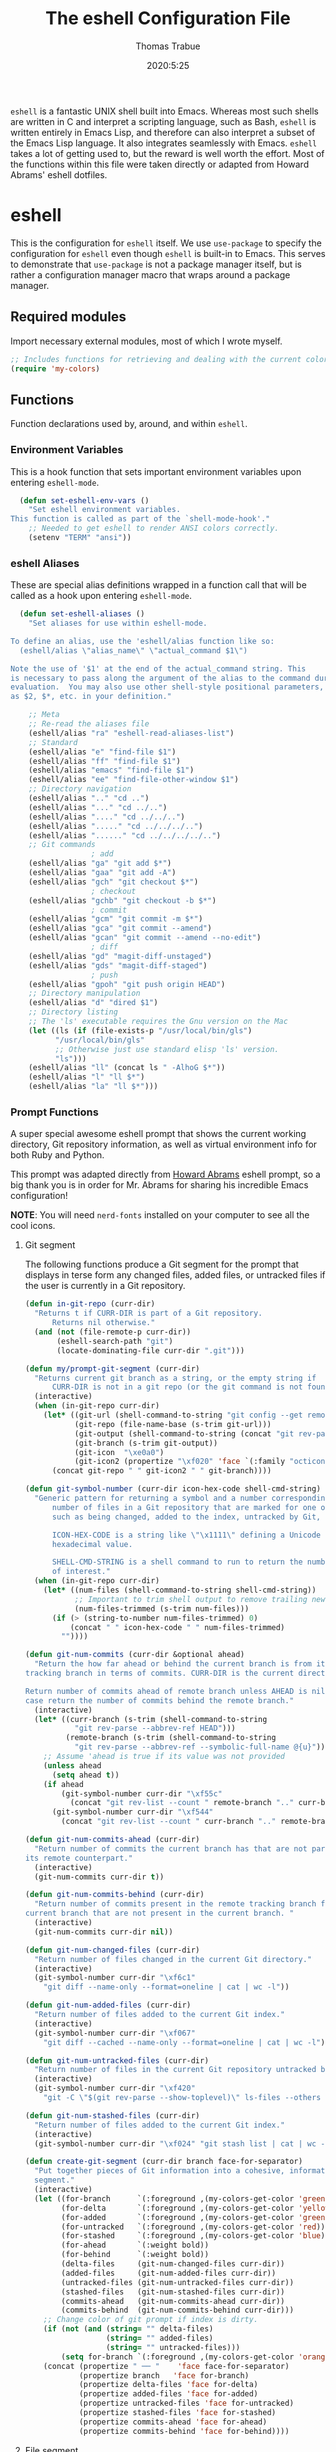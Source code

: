 #+title: The eshell Configuration File
#+author: Thomas Trabue
#+email:  tom.trabue@gmail.com
#+date:   2020:5:25
#+STARTUP: fold

=eshell= is a fantastic UNIX shell built into Emacs. Whereas most such shells
are written in C and interpret a scripting language, such as Bash, =eshell= is
written entirely in Emacs Lisp, and therefore can also interpret a subset of the
Emacs Lisp language. It also integrates seamlessly with Emacs.  =eshell= takes a
lot of getting used to, but the reward is well worth the effort.  Most of the
functions within this file were taken directly or adapted from Howard Abrams'
eshell dotfiles.

* eshell
  This is the configuration for =eshell= itself. We use =use-package= to specify
  the configuration for =eshell= even though =eshell= is built-in to Emacs. This
  serves to demonstrate that =use-package= is not a package manager itself, but
  is rather a configuration manager macro that wraps around a package manager.

** Required modules
   Import necessary external modules, most of which I wrote myself.

#+begin_src emacs-lisp
  ;; Includes functions for retrieving and dealing with the current color theme.
  (require 'my-colors)
#+end_src

** Functions
   Function declarations used by, around, and within =eshell=.
*** Environment Variables
    This is a hook function that sets important environment variables upon
    entering =eshell-mode=.

#+begin_src emacs-lisp
  (defun set-eshell-env-vars ()
    "Set eshell environment variables.
This function is called as part of the `shell-mode-hook'."
    ;; Needed to get eshell to render ANSI colors correctly.
    (setenv "TERM" "ansi"))
#+end_src

*** eshell Aliases
    These are special alias definitions wrapped in a function call that will be
    called as a hook upon entering =eshell-mode=.

#+begin_src emacs-lisp
    (defun set-eshell-aliases ()
      "Set aliases for use within eshell-mode.

  To define an alias, use the 'eshell/alias function like so:
    (eshell/alias \"alias_name\" \"actual_command $1\")

  Note the use of '$1' at the end of the actual_command string. This
  is necessary to pass along the argument of the alias to the command during
  evaluation.  You may also use other shell-style positional parameters, such
  as $2, $*, etc. in your definition."

      ;; Meta
      ;; Re-read the aliases file
      (eshell/alias "ra" "eshell-read-aliases-list")
      ;; Standard
      (eshell/alias "e" "find-file $1")
      (eshell/alias "ff" "find-file $1")
      (eshell/alias "emacs" "find-file $1")
      (eshell/alias "ee" "find-file-other-window $1")
      ;; Directory navigation
      (eshell/alias ".." "cd ..")
      (eshell/alias "..." "cd ../..")
      (eshell/alias "...." "cd ../../..")
      (eshell/alias "....." "cd ../../../..")
      (eshell/alias "......" "cd ../../../../..")
      ;; Git commands
                    ; add
      (eshell/alias "ga" "git add $*")
      (eshell/alias "gaa" "git add -A")
      (eshell/alias "gch" "git checkout $*")
                    ; checkout
      (eshell/alias "gchb" "git checkout -b $*")
                    ; commit
      (eshell/alias "gcm" "git commit -m $*")
      (eshell/alias "gca" "git commit --amend")
      (eshell/alias "gcan" "git commit --amend --no-edit")
                    ; diff
      (eshell/alias "gd" "magit-diff-unstaged")
      (eshell/alias "gds" "magit-diff-staged")
                    ; push
      (eshell/alias "gpoh" "git push origin HEAD")
      ;; Directory manipulation
      (eshell/alias "d" "dired $1")
      ;; Directory listing
      ;; The 'ls' executable requires the Gnu version on the Mac
      (let ((ls (if (file-exists-p "/usr/local/bin/gls")
            "/usr/local/bin/gls"
            ;; Otherwise just use standard elisp 'ls' version.
            "ls")))
      (eshell/alias "ll" (concat ls " -AlhoG $*"))
      (eshell/alias "l" "ll $*")
      (eshell/alias "la" "ll $*")))
#+end_src

*** Prompt Functions
    A super special awesome eshell prompt that shows the current working
    directory, Git repository information, as well as virtual environment info
    for both Ruby and Python.

    This prompt was adapted directly from [[https://github.com/howardabrams/dot-files/blob/master/emacs-eshell.org][Howard Abrams]] eshell prompt, so a big
    thank you is in order for Mr. Abrams for sharing his incredible Emacs configuration!

    *NOTE*: You will need =nerd-fonts= installed on your computer to see all the cool
    icons.

***** Git segment
    The following functions produce a Git segment for the prompt that displays
    in terse form any changed files, added files, or untracked files if the user
    is currently in a Git repository.

#+begin_src emacs-lisp
  (defun in-git-repo (curr-dir)
    "Returns t if CURR-DIR is part of a Git repository.
        Returns nil otherwise."
    (and (not (file-remote-p curr-dir))
         (eshell-search-path "git")
         (locate-dominating-file curr-dir ".git")))

  (defun my/prompt-git-segment (curr-dir)
    "Returns current git branch as a string, or the empty string if
        CURR-DIR is not in a git repo (or the git command is not found)."
    (interactive)
    (when (in-git-repo curr-dir)
      (let* ((git-url (shell-command-to-string "git config --get remote.origin.url"))
             (git-repo (file-name-base (s-trim git-url)))
             (git-output (shell-command-to-string (concat "git rev-parse --abbrev-ref HEAD")))
             (git-branch (s-trim git-output))
             (git-icon  "\xe0a0")
             (git-icon2 (propertize "\xf020" 'face `(:family "octicons"))))
        (concat git-repo " " git-icon2 " " git-branch))))

  (defun git-symbol-number (curr-dir icon-hex-code shell-cmd-string)
    "Generic pattern for returning a symbol and a number corresponding to a
        number of files in a Git repository that are marked for one of many reasons,
        such as being changed, added to the index, untracked by Git, etc.

        ICON-HEX-CODE is a string like \"\x1111\" defining a Unicode character's
        hexadecimal value.

        SHELL-CMD-STRING is a shell command to run to return the number of files
        of interest."
    (when (in-git-repo curr-dir)
      (let* ((num-files (shell-command-to-string shell-cmd-string))
             ;; Important to trim shell output to remove trailing newlines!
             (num-files-trimmed (s-trim num-files)))
        (if (> (string-to-number num-files-trimmed) 0)
            (concat " " icon-hex-code " " num-files-trimmed)
          ""))))

  (defun git-num-commits (curr-dir &optional ahead)
    "Return the how far ahead or behind the current branch is from its remote
  tracking branch in terms of commits. CURR-DIR is the current directory.

  Return number of commits ahead of remote branch unless AHEAD is nil, in which
  case return the number of commits behind the remote branch."
    (interactive)
    (let* ((curr-branch (s-trim (shell-command-to-string
             "git rev-parse --abbrev-ref HEAD")))
           (remote-branch (s-trim (shell-command-to-string
             "git rev-parse --abbrev-ref --symbolic-full-name @{u}"))))
      ;; Assume 'ahead is true if its value was not provided
      (unless ahead
        (setq ahead t))
      (if ahead
          (git-symbol-number curr-dir "\xf55c"
            (concat "git rev-list --count " remote-branch ".." curr-branch))
        (git-symbol-number curr-dir "\xf544"
          (concat "git rev-list --count " curr-branch ".." remote-branch)))))

  (defun git-num-commits-ahead (curr-dir)
    "Return number of commits the current branch has that are not part of
  its remote counterpart."
    (interactive)
    (git-num-commits curr-dir t))

  (defun git-num-commits-behind (curr-dir)
    "Return number of commits present in the remote tracking branch for the
  current branch that are not present in the current branch. "
    (interactive)
    (git-num-commits curr-dir nil))

  (defun git-num-changed-files (curr-dir)
    "Return number of files changed in the current Git directory."
    (interactive)
    (git-symbol-number curr-dir "\xf6c1"
      "git diff --name-only --format=oneline | cat | wc -l"))

  (defun git-num-added-files (curr-dir)
    "Return number of files added to the current Git index."
    (interactive)
    (git-symbol-number curr-dir "\xf067"
      "git diff --cached --name-only --format=oneline | cat | wc -l"))

  (defun git-num-untracked-files (curr-dir)
    "Return number of files in the current Git repository untracked by Git."
    (interactive)
    (git-symbol-number curr-dir "\xf420"
      "git -C \"$(git rev-parse --show-toplevel)\" ls-files --others --exclude-standard | wc -l"))

  (defun git-num-stashed-files (curr-dir)
    "Return number of files added to the current Git index."
    (interactive)
    (git-symbol-number curr-dir "\xf024" "git stash list | cat | wc -l"))

  (defun create-git-segment (curr-dir branch face-for-separator)
    "Put together pieces of Git information into a cohesive, informative
    segment."
    (interactive)
    (let ((for-branch      `(:foreground ,(my-colors-get-color 'green) :weight bold))
          (for-delta       `(:foreground ,(my-colors-get-color 'yellow)))
          (for-added       `(:foreground ,(my-colors-get-color 'green)))
          (for-untracked   `(:foreground ,(my-colors-get-color 'red)))
          (for-stashed     `(:foreground ,(my-colors-get-color 'blue)))
          (for-ahead       `(:weight bold))
          (for-behind      `(:weight bold))
          (delta-files     (git-num-changed-files curr-dir))
          (added-files     (git-num-added-files curr-dir))
          (untracked-files (git-num-untracked-files curr-dir))
          (stashed-files   (git-num-stashed-files curr-dir))
          (commits-ahead   (git-num-commits-ahead curr-dir))
          (commits-behind  (git-num-commits-behind curr-dir)))
      ;; Change color of git prompt if index is dirty.
      (if (not (and (string= "" delta-files)
                    (string= "" added-files)
                    (string= "" untracked-files)))
          (setq for-branch `(:foreground ,(my-colors-get-color 'orange))))
      (concat (propertize " ── "    'face face-for-separator)
              (propertize branch   'face for-branch)
              (propertize delta-files 'face for-delta)
              (propertize added-files 'face for-added)
              (propertize untracked-files 'face for-untracked)
              (propertize stashed-files 'face for-stashed)
              (propertize commits-ahead 'face for-ahead)
              (propertize commits-behind 'face for-behind))))
#+end_src

***** File segment
     This is the standard directory path segment of the prompt.

#+begin_src emacs-lisp
  (defun pwd-replace-home (curr-dir)
    "Replace home in CURR-DIR with tilde (~) character."
    (interactive)
    (let* ((home (expand-file-name (getenv "HOME")))
           (home-len (length home)))
      (if (and
           (>= (length curr-dir) home-len)
           (equal home (substring curr-dir 0 home-len)))
          (concat "~" (substring curr-dir home-len))
        curr-dir)))

  (defun pwd-shorten-dirs (curr-dir)
    "Shorten all directory names in CURR-DIR except the last two."
    (let ((p-lst (split-string curr-dir "/")))
      (if (> (length p-lst) 2)
          (concat
           (mapconcat (lambda (elm) (if (zerop (length elm)) ""
                                      (substring elm 0 1)))
                      (butlast p-lst 2)
                      "/")
           "/"
           (mapconcat (lambda (elm) elm)
                      (last p-lst 2)
                      "/"))
        curr-dir)))  ;; Otherwise, we just return the CURR-DIR

  (defun split-directory-prompt (directory)
    "Break up the directory into a 'parent' and a 'base'"
    (if (string-match-p ".*/.*" directory)
        (list (file-name-directory directory) (file-name-base directory))
      (list "" directory)))
#+end_src

***** Ruby virtual environment segment
     Displays some information about Ruby virtual environments.

#+begin_src emacs-lisp
  (defun my/prompt-ruby-segment ()
    "Returns a string (may be empty) based on the current Ruby Virtual Environment."
    (let* ((executable "~/.rvm/bin/rvm-prompt")
           (command    (concat executable "v g")))
      (when (file-exists-p executable)
        (let* ((results (shell-command-to-string executable))
               (cleaned (string-trim results))
               (gem     (propertize "\xe92b" 'face `(:family "alltheicons"))))
          (when (and cleaned (not (equal cleaned "")))
            (s-replace "ruby-" gem cleaned))))))
#+end_src

***** Python virtual environment segment
     Displays some information about Python virtual environments.

#+begin_src emacs-lisp
      (defun my/prompt-python-segment ()
        "Returns a string (may be empty) based on the current Python
  Virtual Environment. Assuming the M-x command: `pyenv-mode-set'
  has been called."
        (when (fboundp #'pyenv-mode-version)
          (let ((venv (pyenv-mode-version)))
            (when venv
              (concat
               (propertize "\xe928" 'face `(:family "alltheicons"))
               (pyenv-mode-version))))))
#+end_src

***** User segment

#+begin_src emacs-lisp
  (defun my/prompt-user-segment ()
    "Return the propertiezed user segment of the eshell prompt."
    (interactive)
    (let* ((username (getenv "USER"))
           (for-user (if (string= username "root")
             `(:foreground ,(my-colors-get-color 'red) :weight bold)
             `(:foreground ,(my-colors-get-color 'cyan) :weight bold)))
           (user (propertize username 'face for-user))
           (user-icon (propertize "\xf2be" 'face for-user)))
      (concat user-icon " " user)))
#+end_src

***** Directory segment

#+begin_src emacs-lisp
    (defun my/prompt-dir-segment (curr-dir)
      "Return the propertiezed directory segment of the eshell prompt."
      (interactive)
      (let* ((dark-env (eq 'dark (frame-parameter nil 'background-mode)))
            (for-parent  (if dark-env `(:foreground ,(my-colors-get-color 'yellow))
                          `(:foreground ,(my-colors-get-color 'blue))))
            (for-dir     (if dark-env `(:foreground ,(my-colors-get-color 'violet) :weight bold)
                           `(:foreground ,(my-colors-get-color 'orange) :weight bold)))
            (dir-icon (propertize "\xf413" 'face for-dir))
            (directory (split-directory-prompt
                      (pwd-shorten-dirs (pwd-replace-home curr-dir))))
            (parent (propertize (car directory) 'face for-parent))
            (name   (propertize (cadr directory) 'face for-dir)))
        (concat dir-icon " " parent name)))
#+end_src

***** Final prompt function
     Here's where all the magic happens! This function puts everything together
     into one super prompt.

#+begin_src emacs-lisp
    (defun eshell/eshell-local-prompt-function ()
        "A prompt for eshell that works locally (in that is assumes
  that it could run certain commands) in order to make a prettier,
  more-helpful local prompt."
        (interactive)
        (let* ((curr-dir (eshell/pwd))
              ;; Colors/faces
              (for-div    `(:weight bold))
              (for-ruby   `(:foreground ,(my-colors-get-color 'red)))
              (for-python `(:foreground ,(my-colors-get-color 'blue)))
              ;; Symbolic segment connectors
              (seg-begin (propertize "╭⟣─ " 'face for-div))
              (seg-continue (propertize " ── " 'face for-div))
              (user (my/prompt-user-segment))
              (dir (my/prompt-dir-segment curr-dir))
              (branch (my/prompt-git-segment curr-dir))

              (ruby   (when (not (file-remote-p curr-dir)) (my/prompt-ruby-segment)))
              (python (when (not (file-remote-p curr-dir)) (my/prompt-python-segment))))

        (concat seg-begin user seg-continue dir
            (when branch (create-git-segment curr-dir branch for-div))
            (when ruby
            (concat (seg-continue)
                    (propertize ruby   'face for-ruby)))
            (when python
            (concat (seg-continue)
                    (propertize python 'face for-python)))
            (propertize "\n"     'face for-div)
            (propertize "╰"      'face for-div)
            (propertize (if (= (user-uid) 0) " #" " $") 'face `(:weight ultra-bold))
            ;; (propertize " └→" 'face (if (= (user-uid) 0) `(:weight ultra-bold :foreground "red") `(:weight ultra-bold)))
            (propertize " "    'face `(:weight bold)))))
#+end_src

*** TRAMP Functions

#+begin_src emacs-lisp
      (defun eshell-there (host)
        "Creates an eshell session that uses Tramp to automatically connect to a
remote system, HOST.  The hostname can be either the IP address, or FQDN, and
can specify the user account, as in root@blah.com. HOST can also be a complete
Tramp reference."
        (interactive "sHost: ")

        (let* ((default-directory
                 (cond
                  ((string-match-p "^/" host) host)

                  ((string-match-p (ha/eshell-host-regexp 'full) host)
                   (string-match (ha/eshell-host-regexp 'full) host) ;; Why!?
                   (let* ((user1 (match-string 2 host))
                          (host1 (match-string 3 host))
                          (user2 (match-string 6 host))
                          (host2 (match-string 7 host)))
                     (if host1
                         (ha/eshell-host->tramp user1 host1)
                       (ha/eshell-host->tramp user2 host2))))

                  (t (format "/%s:" host)))))
          (eshell-here)))

      (defun ha/eshell-host-regexp (regexp)
        "Returns a particular regular expression based on symbol, REGEXP"
        (let* ((user-regexp      "\\(\\([[:alpha:].]+\\)@\\)?")
               (tramp-regexp     "\\b/ssh:[:graph:]+")
               (ip-char          "[[:digit:]]")
               (ip-plus-period   (concat ip-char "+" "\\."))
               (ip-regexp        (concat "\\(\\(" ip-plus-period "\\)\\{3\\}" ip-char "+\\)"))
               (host-char        "[[:alpha:][:digit:]-]")
               (host-plus-period (concat host-char "+" "\\."))
               (host-regexp      (concat "\\(\\(" host-plus-period "\\)+" host-char "+\\)"))
               (horrific-regexp  (concat "\\b"
                                         user-regexp ip-regexp
                                         "\\|"
                                         user-regexp host-regexp
                                         "\\b")))
          (cond
           ((eq regexp 'tramp) tramp-regexp)
           ((eq regexp 'host)  host-regexp)
           ((eq regexp 'full)  horrific-regexp))))

      (defun ha/eshell-scan-for-hostnames ()
        "Helper function to scan the current line for any hostnames, IP
or Tramp references.  This returns a tuple of the username (if
found) and the hostname.

If a Tramp reference is found, the username part of the tuple
will be `nil'."
        (save-excursion
          (goto-char (line-beginning-position))
          (if (search-forward-regexp (ha/eshell-host-regexp 'tramp) (line-end-position) t)
              (cons nil (buffer-substring-no-properties (match-beginning 0) (match-end 0)))

            ;; Returns the text associated with match expression, NUM or `nil' if no match was found.
            (cl-flet ((ha/eshell-get-expression (num) (if-let ((first (match-beginning num))
                                                               (end   (match-end num)))
                                                          (buffer-substring-no-properties first end))))

              (search-forward-regexp (ha/eshell-host-regexp 'full) (line-end-position))

              ;; Until this is completely robust, let's keep this debugging code here:
              ;; (message (mapconcat (lambda (tup) (if-let ((s (car tup))
              ;;                                       (e (cadr tup)))
              ;;                                  (buffer-substring-no-properties s e)
              ;;                                "null"))
              ;;             (-partition 2 (match-data t)) " -- "))

              (let ((user1 (ha/eshell-get-expression 2))
                    (host1 (ha/eshell-get-expression 3))
                    (user2 (ha/eshell-get-expression 6))
                    (host2 (ha/eshell-get-expression 7)))
                (if host1
                    (cons user1 host1)
                  (cons user2 host2)))))))

      (defun ha/eshell-host->tramp (username hostname &optional prefer-root)
        "Returns a TRAMP reference based on a USERNAME and HOSTNAME
that refers to any host or IP address."
        (cond ((string-match-p "^/" host)
               host)
              ((or (and prefer-root (not username)) (equal username "root"))
               (format "/ssh:%s|sudo:%s:" hostname hostname))
              ((or (null username) (equal username user-login-name))
               (format "/ssh:%s:" hostname))
              (t
               (format "/ssh:%s|sudo:%s|sudo@%s:%s:" hostname hostname username hostname))))

      (defun eshell-here-on-line (p)
        "Search the current line for an IP address or hostname, and call the `eshell-here' function.

Call with PREFIX to connect with the `root' useraccount, via `sudo'."
        (interactive "p")
        (destructuring-bind (user host) (ha/eshell-scan-for-hostnames)
          (let ((default-directory (ha/eshell-host->tramp user host (> p 1))))
            (message "Connecting to: %s" default-directory)
            ;; With the `default-directory' set to a Tramp reference, rock on!
            (eshell-here))))

      (bind-key "M-s-1" #'eshell-here-on-line)
#+end_src

*** Other Functions
     These interactive functions are meant to be called from outside of the
     =eshell= environment.

#+begin_src emacs-lisp
    (defun eshell-cwd ()
      "Set the eshell directory to that of the current buffer.

Usage: \\[eshell-cwd]."
      (interactive)
      (let (
            (path (file-name-directory (or  (buffer-file-name) default-directory)))
            )
        (with-current-buffer "*eshell*"
          (cd path)
          (eshell-emit-prompt))))
#+end_src

*** Special =eshell= Functions
     These are similar to Bash functions. They are meant to be called like a
     normal executable from within the =eshell=.

#+begin_src emacs-lisp
    ;; Custom eshell functions
    ;; These can be called from within eshell by the name following the
    ;; 'eshell/' prefix.
    (defun eshell/clear ()
      "Clear the eshell buffer."
      (interactive)
      (let ((inhibit-read-only t))
        (erase-buffer)))

    ;; Alias function for magit-status
    ;; This is not a regular alias because it kept changing the current directory.
    (defun eshell/gs (&rest args)
      (magit-status (pop args) nil)
      ;; The echo command suppresses output
      (eshell/echo))

    (defun eshell-below ()
      "Open new or existing eshell session in split window below current window.

If you are currently in an eshell session then this function does nothing."
      (interactive)
      (let (;; Tell windmove to create a new window if it does not already exist.
            (windmove-create-window t)
            (eshell-win nil)
            )
        (when (not (string= "*eshell*" (buffer-name)))
          (setq eshell-win (windmove-down))
          (select-window eshell-win)
          (eshell))))
#+end_src

** use-package Macro
    This is where we specify the =use-package= directive for =eshell=, which
    makes use of all the functions we've written above.

#+begin_src emacs-lisp
  (use-package eshell
    :after evil-collection
    :hook
    (eshell-mode . (lambda ()
                     (set-eshell-env-vars)
                     (set-eshell-aliases)))
    :bind
    (:map eshell-proc-mode-map
     ("M-j" . eshell-next-matching-input-from-input)
     ("M-k" . eshell-previous-matching-input-from-input))
    :custom
    ;; eshell-buffer-shorthand t ...  Can't see Bug 19391
    (eshell-scroll-to-bottom-on-input 'all)
    (eshell-error-if-no-glob t)
    (eshell-hist-ignoredups t)
    (eshell-save-history-on-exit t)
    (eshell-prefer-lisp-functions nil)
    (eshell-destroy-buffer-when-process-dies t)
     ;; Turn off default prompt, otherwise our custom one will not work.
    (eshell-highlight-prompt nil)
     ;; Set eshell variables
     ;; The main directory where Emacs will store eshell files
     ;; ~/.emacs.d/eshell
    (eshell-directory-name (expand-file-name "eshell" user-emacs-directory))
    :init
    (setq-default eshell-prompt-function #'eshell/eshell-local-prompt-function)
    :config
    ;; Use C-r in eshell mode to search back through history
    (evil-define-key '(normal insert) eshell-mode-map
      (kbd "C-r") 'helm-eshell-history))
#+end_src

* Plugins
  Third-party plugins for =eshell= to enhance its power.

** virtualenvwrapper
   Use Python virtualenvs in =eshell=.

#+begin_src emacs-lisp
  ;; Display python virtualenvs in eshell.
  (use-package virtualenvwrapper)
#+end_src

** eshell-prompt-extras
   This package contains some fancier pre-built prompts for =eshell=. I do not
   use it right now because I built my own prompt with a little (read: a lot) of
   help from Howard Abrams' examples. I used this package before I felt
   adventurous enough to mess around with the =eshell= prompt myself, and I do
   recommend it to people who want to use =eshell= without being bothered by
   copious amounts of customization.

#+begin_src emacs-lisp
  ;; Fancy prompt information for eshell mode
  ;; Not currently used due to custom prompt set in the :config section of
  ;; the eshell package.
  ;; (use-package eshell-prompt-extras
  ;;   :after (virtualenvwrapper)
  ;;   :config
  ;;   (with-eval-after-load "esh-opt"
  ;;     (require 'virtualenvwrapper)
  ;;     (venv-initialize-eshell)
  ;;     (autoload 'epe-theme-lambda "eshell-prompt-extras")
  ;;     (setq eshell-highlight-prompt nil
  ;;    eshell-prompt-function 'epe-theme-multiline-with-status)))
#+end_src

** esh-autosuggest
   =esh-autosuggest= is a Fish-style autosuggest feature for =eshell=. This is
   one of my must-have plugins for =eshell=, and I recommend it to everybody!

#+begin_src emacs-lisp
  (use-package esh-autosuggest
    :hook
    (eshell-mode . esh-autosuggest-mode))
#+end_src

** esh-up
   Easily navigate up the current directory tree in =eshell= using aliased
   commands. The way it works is like this:

#+begin_src shell
# current directory: /long/path/name/to/me
up pa
# new cwd: /long/path
#+end_src

#+begin_src emacs-lisp
  (use-package eshell-up
    :hook (eshell-mode . (lambda ()
      ;; Set eshell-up aliases for eshell-mode.
      (eshell/alias "up" "eshell-up $1")
      (eshell/alias "pk" "eshell-up-peek $1"))))
#+end_src

** exec-path-from-shell
   If I had to pick a single custom plugin to install alongside =eshell=, this
   would be the one. It's that important. This plugin puts Emacs' own =$PATH=
   environment variable in sync with the user's =$PATH=, making sure that all
   external executables available to the user are also within Emacs' reach.

#+begin_src emacs-lisp

  ;; When launched as a graphical application, Emacs typically inherits a default
  ;; PATH variable, not the user's.  This can very annoying when it comes to
  ;; launching external applications from within Emacs.  This plugin solves the
  ;; problem by manually importing the user's PATH variable and using it as the
  ;; value of Emacs exec-path variable.
  (use-package exec-path-from-shell
    :demand t
    :config
    ;; Initialize the plugin, but only for macOS or Linux.
    (when (memq window-system '(mac ns x))
      (exec-path-from-shell-initialize)))
#+end_src

** fasd
   This is Emacs =eshell= integration with the =fasd= command line productivity package.
   It's an opinionated way to quickly operate on files, directories, etc. I
   refer you to the man pages for further details, as there are quite a few.

#+begin_src emacs-lisp
  ;; Emacs eshell integration with the fasd command line productivity booster.
  (use-package fasd)
#+end_src

